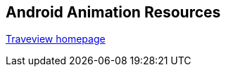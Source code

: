 == Android Animation Resources
	
http://developer.android.com/guide/developing/tools/traceview.html[Traveview homepage]

